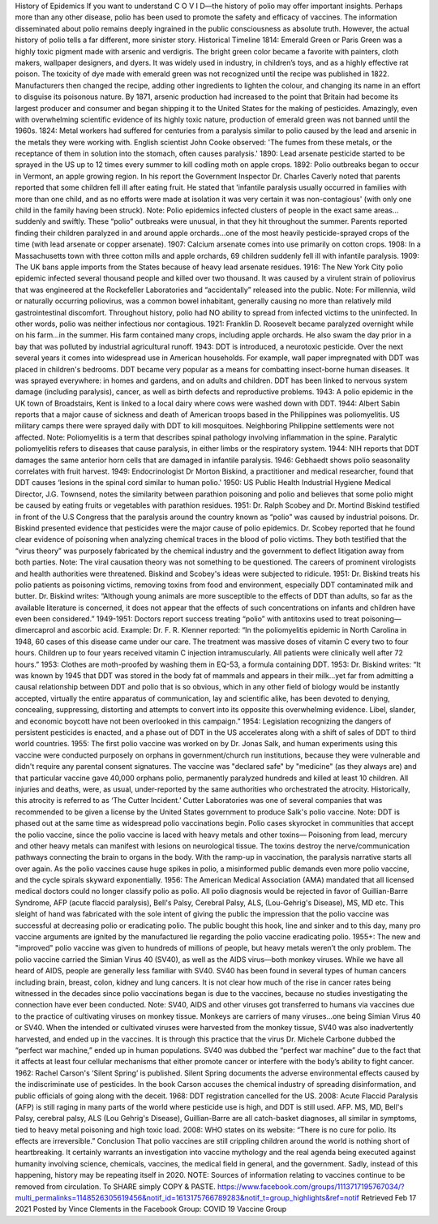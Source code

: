 History of Epidemics
If you want to understand C  O  V  I  D—the history of polio may offer important insights. Perhaps more than any other disease, polio has been used to promote the safety and efficacy of vaccines. The information disseminated about polio remains deeply ingrained in the public consciousness as absolute truth. However, the actual history of polio tells a far different, more sinister story.
Historical Timeline
1814: Emerald Green or Paris Green was a highly toxic pigment made with arsenic and verdigris. The bright green color became a favorite with painters, cloth makers, wallpaper designers, and dyers. It was widely used in industry, in children’s toys, and as a highly effective rat poison. The toxicity of dye made with emerald green was not recognized until the recipe was published in 1822. Manufacturers then changed the recipe, adding other ingredients to lighten the colour, and changing its name in an effort to disguise its poisonous nature. By 1871, arsenic production had increased to the point that Britain had become its largest producer and consumer and began shipping it to the United States for the making of pesticides. Amazingly, even with overwhelming scientific evidence of its highly toxic nature, production of emerald green was not banned until the 1960s.
1824: Metal workers had suffered for centuries from a paralysis similar to polio caused by the lead and arsenic in the metals they were working with. English scientist John Cooke observed: 'The fumes from these metals, or the receptance of them in solution into the stomach, often causes paralysis.'
1890: Lead arsenate pesticide started to be sprayed in the US up to 12 times every summer to kill codling moth on apple crops.
1892: Polio outbreaks began to occur in Vermont, an apple growing region. In his report the Government Inspector Dr. Charles Caverly noted that parents reported that some children fell ill after eating fruit. He stated that 'infantile paralysis usually occurred in families with more than one child, and as no efforts were made at isolation it was very certain it was non-contagious' (with only one child in the family having been struck).
Note: Polio epidemics infected clusters of people in the exact same areas…suddenly and swiftly. These “polio” outbreaks were unusual, in that they hit throughout the summer. Parents reported finding their children paralyzed in and around apple orchards…one of the most heavily pesticide-sprayed crops of the time (with lead arsenate or copper arsenate).
1907: Calcium arsenate comes into use primarily on cotton crops.
1908: In a Massachusetts town with three cotton mills and apple orchards, 69 children suddenly fell ill with infantile paralysis.
1909: The UK bans apple imports from the States because of heavy lead arsenate residues.
1916: The New York City polio epidemic infected several thousand people and killed over two thousand. It was caused by a virulent strain of poliovirus that was engineered at the Rockefeller Laboratories and “accidentally” released into the public.
Note: For millennia, wild or naturally occurring poliovirus, was a common bowel inhabitant, generally causing no more than relatively mild gastrointestinal discomfort. Throughout history, polio had NO ability to spread from infected victims to the uninfected. In other words, polio was neither infectious nor contagious.
1921: Franklin D. Roosevelt became paralyzed overnight while on his farm…in the summer. His farm contained many crops, including apple orchards. He also swam the day prior in a bay that was polluted by industrial agricultural runoff.
1943: DDT is introduced, a neurotoxic pesticide. Over the next several years it comes into widespread use in American households. For example, wall paper impregnated with DDT was placed in children's bedrooms. DDT became very popular as a means for combatting insect-borne human diseases. It was sprayed everywhere: in homes and gardens, and on adults and children. DDT has been linked to nervous system damage (including paralysis), cancer, as well as birth defects and reproductive problems.
1943: A polio epidemic in the UK town of Broadstairs, Kent is linked to a local dairy where cows were washed down with DDT.
1944: Albert Sabin reports that a major cause of sickness and death of American troops based in the Philippines was poliomyelitis. US military camps there were sprayed daily with DDT to kill mosquitoes. Neighboring Philippine settlements were not affected.
Note: Poliomyelitis is a term that describes spinal pathology involving inflammation in the spine. Paralytic poliomyelitis refers to diseases that cause paralysis, in either limbs or the respiratory system.
1944: NIH reports that DDT damages the same anterior horn cells that are damaged in infantile paralysis.
1946: Gebhaedt shows polio seasonality correlates with fruit harvest.
1949: Endocrinologist Dr Morton Biskind, a practitioner and medical researcher, found that DDT causes ‘lesions in the spinal cord similar to human polio.'
1950: US Public Health Industrial Hygiene Medical Director, J.G. Townsend, notes the similarity between parathion poisoning and polio and believes that some polio might be caused by eating fruits or vegetables with parathion residues.
1951: Dr. Ralph Scobey and Dr. Mortind Biskind testified in front of the U.S Congress that the paralysis around the country known as “polio” was caused by industrial poisons. Dr. Biskind presented evidence that pesticides were the major cause of polio epidemics. Dr. Scobey reported that he found clear evidence of poisoning when analyzing chemical traces in the blood of polio victims. They both testified that the “virus theory” was purposely fabricated by the chemical industry and the government to deflect litigation away from both parties. 
Note: The viral causation theory was not something to be questioned. The careers of prominent virologists and health authorities were threatened. Biskind and Scobey's ideas were subjected to ridicule.
1951: Dr. Biskind treats his polio patients as poisoning victims, removing toxins from food and environment, especially DDT contaminated milk and butter. Dr. Biskind writes: “Although young animals are more susceptible to the effects of DDT than adults, so far as the available literature is concerned, it does not appear that the effects of such concentrations on infants and children have even been considered.”
1949-1951: Doctors report success treating “polio” with antitoxins used to treat poisoning—dimercaprol and ascorbic acid. Example: Dr. F. R. Klenner reported: “In the poliomyelitis epidemic in North Carolina in 1948, 60 cases of this disease came under our care. The treatment was massive doses of vitamin C every two to four hours. Children up to four years received vitamin C injection intramuscularly. All patients were clinically well after 72 hours.”
1953: Clothes are moth-proofed by washing them in EQ-53, a formula containing DDT.
1953: Dr. Biskind writes: “It was known by 1945 that DDT was stored in the body fat of mammals and appears in their milk...yet far from admitting a causal relationship between DDT and polio that is so obvious, which in any other field of biology would be instantly accepted, virtually the entire apparatus of communication, lay and scientific alike, has been devoted to denying, concealing, suppressing, distorting and attempts to convert into its opposite this overwhelming evidence. Libel, slander, and economic boycott have not been overlooked in this campaign.”
1954: Legislation recognizing the dangers of persistent pesticides is enacted, and a phase out of DDT in the US accelerates along with a shift of sales of DDT to third world countries.
1955: The first polio vaccine was worked on by Dr. Jonas Salk, and human experiments using this vaccine were conducted purposely on orphans in government/church run institutions, because they were vulnerable and didn't require any parental consent signatures. The vaccine was "declared safe" by "medicine" (as they always are) and that particular vaccine gave 40,000 orphans polio, permanently paralyzed hundreds and killed at least 10 children. All injuries and deaths, were, as usual, under-reported by the same authorities who orchestrated the atrocity. Historically, this atrocity is referred to as ‘The Cutter Incident.’ Cutter Laboratories was one of several companies that was recommended to be given a license by the United States government to produce Salk's polio vaccine.
Note: DDT is phased out at the same time as widespread polio vaccinations begin. Polio cases skyrocket in communities that accept the polio vaccine, since the polio vaccine is laced with heavy metals and other toxins— Poisoning from lead, mercury and other heavy metals can manifest with lesions on neurological tissue. The toxins destroy the nerve/communication pathways connecting the brain to organs in the body. With the ramp-up in vaccination, the paralysis narrative starts all over again. As the polio vaccines cause huge spikes in polio, a misinformed public demands even more polio vaccine, and the cycle spirals skyward exponentially.
1956: The American Medical Association (AMA) mandated that all licensed medical doctors could no longer classify polio as polio. All polio diagnosis would be rejected in favor of Guillian-Barre Syndrome, AFP (acute flaccid paralysis), Bell's Palsy, Cerebral Palsy, ALS, (Lou-Gehrig's Disease), MS, MD etc. This sleight of hand was fabricated with the sole intent of giving the public the impression that the polio vaccine was successful at decreasing polio or eradicating polio. The public bought this hook, line and sinker and to this day, many pro vaccine arguments are ignited by the manufactured lie regarding the polio vaccine eradicating polio.
1955+: The new and "improved" polio vaccine was given to hundreds of millions of people, but heavy metals weren’t the only problem. The polio vaccine carried the Simian Virus 40 (SV40), as well as the AIDS virus—both monkey viruses. While we have all heard of AIDS, people are generally less familiar with SV40. SV40 has been found in several types of human cancers including brain, breast, colon, kidney and lung cancers. It is not clear how much of the rise in cancer rates being witnessed in the decades since polio vaccinations began is due to the vaccines, because no studies investigating the connection have ever been conducted. 
Note: SV40, AIDS and other viruses got transferred to humans via vaccines due to the practice of cultivating viruses on monkey tissue. Monkeys are carriers of many viruses…one being Simian Virus 40 or SV40. When the intended or cultivated viruses were harvested from the monkey tissue, SV40 was also inadvertently harvested, and ended up in the vaccines. It is through this practice that the virus Dr. Michele Carbone dubbed the “perfect war machine,” ended up in human populations. SV40 was dubbed the “perfect war machine” due to the fact that it affects at least four cellular mechanisms that either promote cancer or interfere with the body’s ability to fight cancer. 
1962: Rachel Carson's ‘Silent Spring’ is published. Silent Spring documents the adverse environmental effects caused by the indiscriminate use of pesticides. In the book Carson accuses the chemical industry of spreading disinformation, and public officials of going along with the deceit.
1968: DDT registration cancelled for the US.
2008: Acute Flaccid Paralysis (AFP) is still raging in many parts of the world where pesticide use is high, and DDT is still used. AFP. MS, MD, Bell's Palsy, cerebral palsy, ALS (Lou Gehrig's Disease), Guillian-Barre are all catch-basket diagnoses, all similar in symptoms, tied to heavy metal poisoning and high toxic load.
2008: WHO states on its website: “There is no cure for polio. Its effects are irreversible.”
Conclusion 
That polio vaccines are still crippling children around the world is nothing short of heartbreaking. It certainly warrants an investigation into vaccine mythology and the real agenda being executed against humanity involving science, chemicals, vaccines, the medical field in general, and the government. Sadly, instead of this happening, history may be repeating itself in 2020.
NOTE: Sources of information relating to vaccines continue to be removed from circulation. To SHARE simply COPY & PASTE.
https://www.facebook.com/groups/1113717195767034/?multi_permalinks=1148526305619456&notif_id=1613175766789283&notif_t=group_highlights&ref=notif
Retrieved Feb 17 2021 
Posted by Vince Clements in the Facebook Group: COVID 19 Vaccine Group